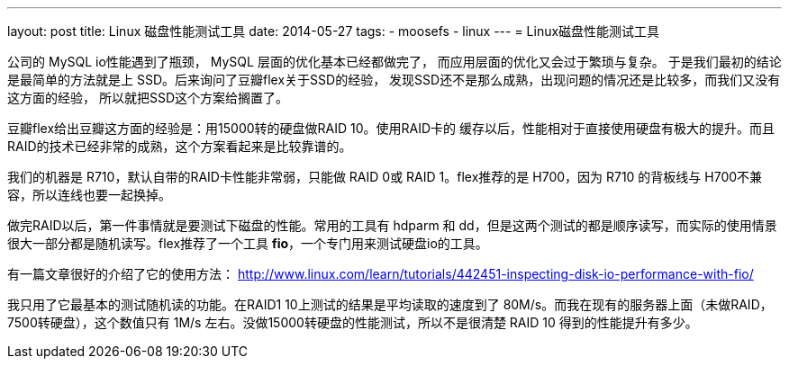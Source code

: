 ---
layout: post
title: Linux 磁盘性能测试工具
date: 2014-05-27
tags:
- moosefs
- linux
---
= Linux磁盘性能测试工具

公司的 MySQL io性能遇到了瓶颈， MySQL 层面的优化基本已经都做完了，
而应用层面的优化又会过于繁琐与复杂。
于是我们最初的结论是最简单的方法就是上 SSD。后来询问了豆瓣flex关于SSD的经验，
发现SSD还不是那么成熟，出现问题的情况还是比较多，而我们又没有这方面的经验，
所以就把SSD这个方案给搁置了。

豆瓣flex给出豆瓣这方面的经验是：用15000转的硬盘做RAID 10。使用RAID卡的
缓存以后，性能相对于直接使用硬盘有极大的提升。而且RAID的技术已经非常的成熟，这个方案看起来是比较靠谱的。

我们的机器是 R710，默认自带的RAID卡性能非常弱，只能做 RAID 0或 RAID 1。flex推荐的是 H700，因为 R710 的背板线与 H700不兼容，所以连线也要一起换掉。

做完RAID以后，第一件事情就是要测试下磁盘的性能。常用的工具有 hdparm 和 dd，但是这两个测试的都是顺序读写，而实际的使用情景很大一部分都是随机读写。flex推荐了一个工具 **fio**，一个专门用来测试硬盘io的工具。

有一篇文章很好的介绍了它的使用方法： http://www.linux.com/learn/tutorials/442451-inspecting-disk-io-performance-with-fio/

我只用了它最基本的测试随机读的功能。在RAID1 10上测试的结果是平均读取的速度到了 80M/s。而我在现有的服务器上面（未做RAID，7500转硬盘），这个数值只有 1M/s 左右。没做15000转硬盘的性能测试，所以不是很清楚 RAID 10 得到的性能提升有多少。
